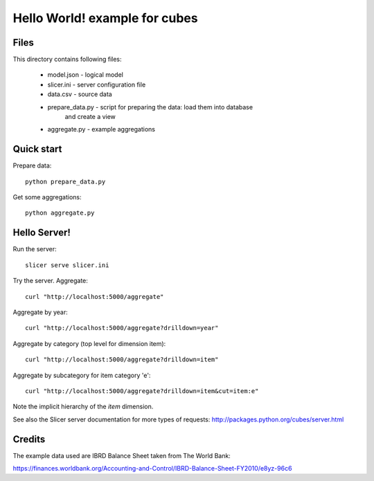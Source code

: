 Hello World! example for cubes
==============================

Files
-----

This directory contains following files:

    * model.json      - logical model
    * slicer.ini      - server configuration file
    * data.csv        - source data
    * prepare_data.py - script for preparing the data: load them into database
                        and create a view
    * aggregate.py    - example aggregations

Quick start
-----------

Prepare data::

    python prepare_data.py

Get some aggregations::

    python aggregate.py

Hello Server!
-------------

Run the server::

    slicer serve slicer.ini
    
Try the server. Aggregate::

    curl "http://localhost:5000/aggregate"
    
Aggregate by year::

    curl "http://localhost:5000/aggregate?drilldown=year"
    
Aggregate by category (top level for dimension item)::

    curl "http://localhost:5000/aggregate?drilldown=item"

Aggregate by subcategory for item category 'e'::

    curl "http://localhost:5000/aggregate?drilldown=item&cut=item:e"

Note the implicit hierarchy of the `item` dimension.

See also the Slicer server documentation for more types of requests:
http://packages.python.org/cubes/server.html

Credits
-------

The example data used are IBRD Balance Sheet taken from The World Bank:

https://finances.worldbank.org/Accounting-and-Control/IBRD-Balance-Sheet-FY2010/e8yz-96c6

